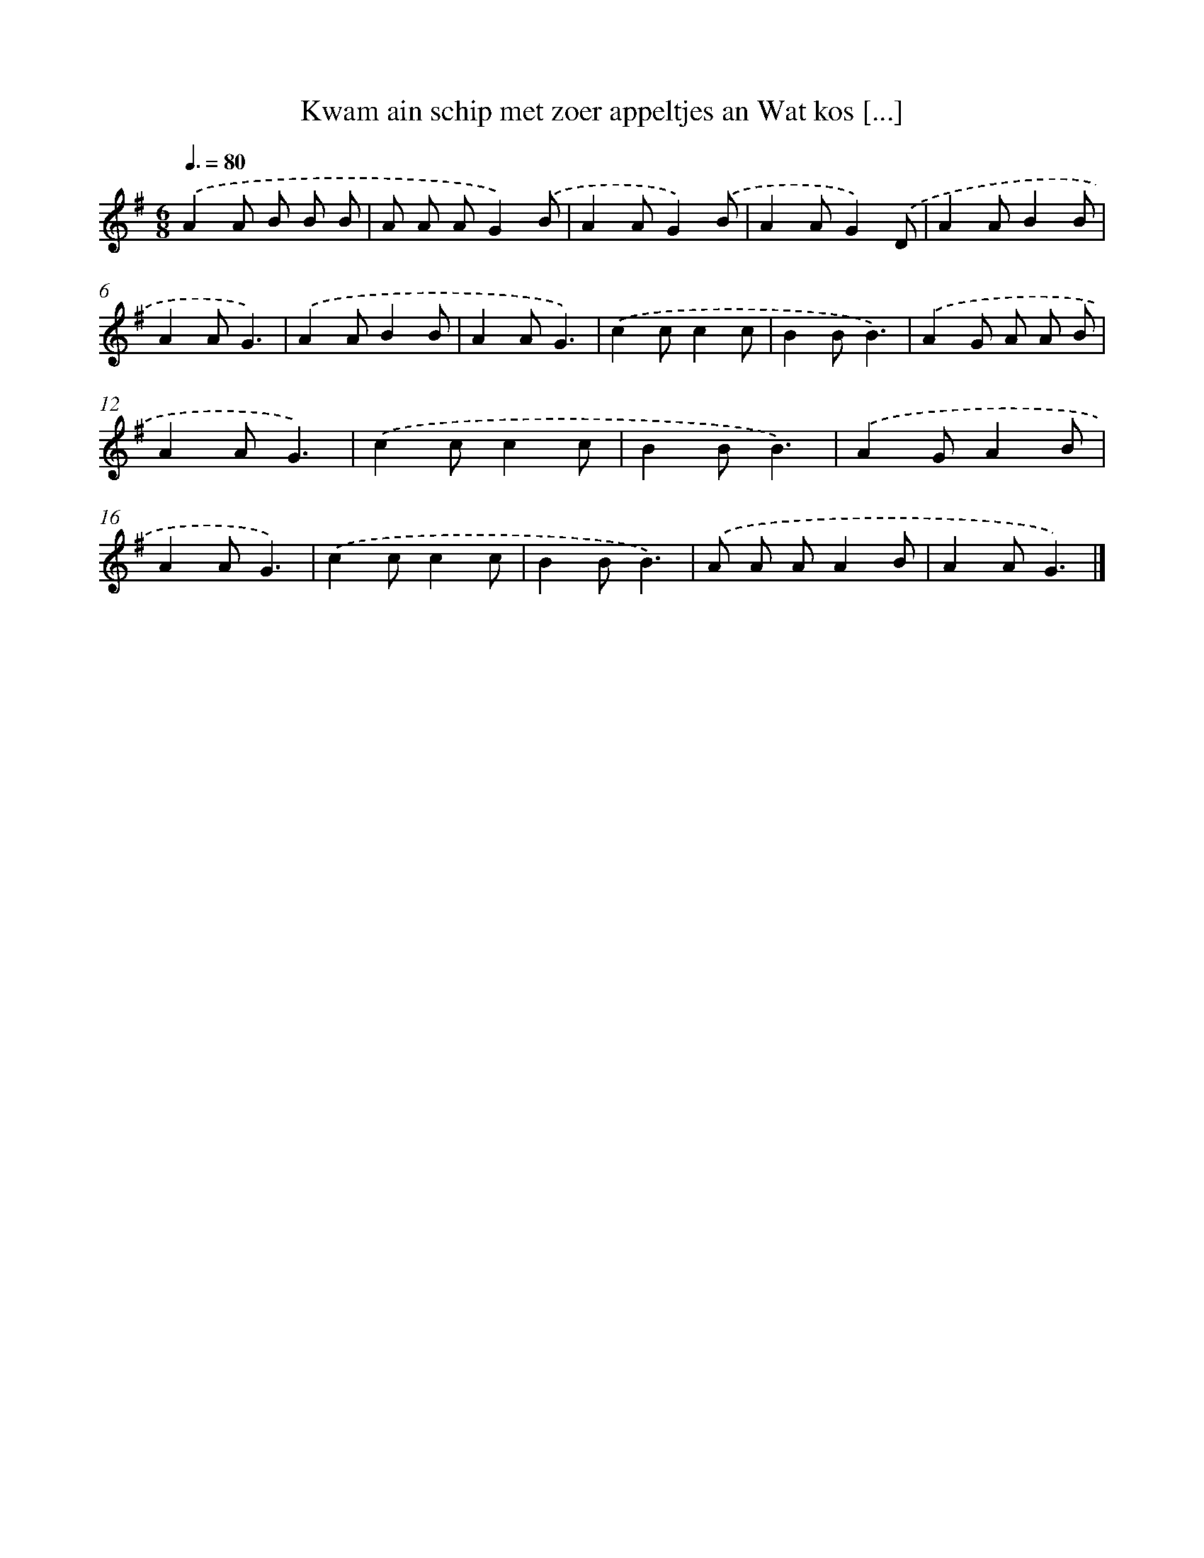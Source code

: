 X: 3288
T: Kwam ain schip met zoer appeltjes an Wat kos [...]
%%abc-version 2.0
%%abcx-abcm2ps-target-version 5.9.1 (29 Sep 2008)
%%abc-creator hum2abc beta
%%abcx-conversion-date 2018/11/01 14:35:59
%%humdrum-veritas 1073693371
%%humdrum-veritas-data 200350041
%%continueall 1
%%barnumbers 0
L: 1/8
M: 6/8
Q: 3/8=80
K: G clef=treble
.('A2A B B B |
A A AG2).('B |
A2AG2).('B |
A2AG2).('D |
A2AB2B |
A2AG3) |
.('A2AB2B |
A2AG3) |
.('c2cc2c |
B2BB3) |
.('A2G A A B |
A2AG3) |
.('c2cc2c |
B2BB3) |
.('A2GA2B |
A2AG3) |
.('c2cc2c |
B2BB3) |
.('A A AA2B |
A2AG3) |]
